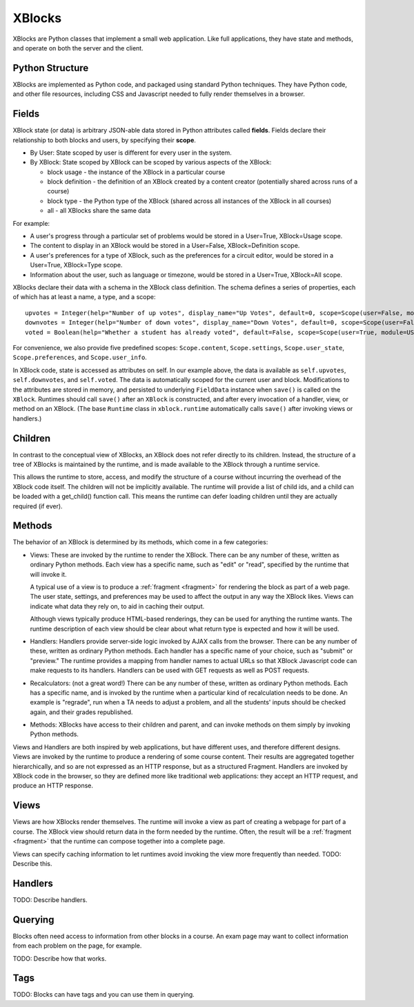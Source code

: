 =======
XBlocks
=======

XBlocks are Python classes that implement a small web application. Like full
applications, they have state and methods, and operate on both the server and
the client.


Python Structure
----------------

XBlocks are implemented as Python code, and packaged using standard Python
techniques.  They have Python code, and other file resources, including CSS and
Javascript needed to fully render themselves in a browser.


Fields
------

XBlock state (or data) is arbitrary JSON-able data stored in Python attributes
called **fields**.  Fields declare their relationship to both blocks and users,
by specifying their **scope**.

* By User: State scoped by user is different for every user in the system.

* By XBlock: State scoped by XBlock can be scoped by various aspects of the
  XBlock:

  * block usage - the instance of the XBlock in a particular course

  * block definition - the definition of an XBlock created by a content
    creator (potentially shared across runs of a course)

  * block type - the Python type of the XBlock (shared across all instances
    of the XBlock in all courses)

  * all - all XBlocks share the same data

For example:

* A user's progress through a particular set of problems would be stored in a
  User=True, XBlock=Usage scope.

* The content to display in an XBlock would be stored in a User=False,
  XBlock=Definition scope.

* A user's preferences for a type of XBlock, such as the preferences for a
  circuit editor, would be stored in a User=True, XBlock=Type scope.

* Information about the user, such as language or timezone, would be stored in
  a User=True, XBlock=All scope.

XBlocks declare their data with a schema in the XBlock class definition.  The
schema defines a series of properties, each of which has at least a name, a
type, and a scope::

    upvotes = Integer(help="Number of up votes", display_name="Up Votes", default=0, scope=Scope(user=False, module=DEFINITION))
    downvotes = Integer(help="Number of down votes", display_name="Down Votes", default=0, scope=Scope(user=False, module=DEFINITION))
    voted = Boolean(help="Whether a student has already voted", default=False, scope=Scope(user=True, module=USAGE))

For convenience, we also provide five predefined scopes: ``Scope.content``,
``Scope.settings``, ``Scope.user_state``, ``Scope.preferences``, and
``Scope.user_info``.

In XBlock code, state is accessed as attributes on self. In our example above,
the data is available as ``self.upvotes``, ``self.downvotes``, and
``self.voted``.  The data is automatically scoped for the current user and
block.  Modifications to the attributes are stored in memory, and persisted to
underlying ``FieldData`` instance when ``save()`` is called on the ``XBlock``.
Runtimes should call ``save()`` after an ``XBlock`` is constructed, and after
every invocation of a handler, view, or method on an XBlock. (The base ``Runtime`` class
in ``xblock.runtime`` automatically calls ``save()`` after invoking views or handlers.)


Children
--------

In contrast to the conceptual view of XBlocks, an XBlock does not refer
directly to its children. Instead, the structure of a tree of XBlocks is
maintained by the runtime, and is made available to the XBlock through a
runtime service.

This allows the runtime to store, access, and modify the structure of a course
without incurring the overhead of the XBlock code itself.  The children will
not be implicitly available.  The runtime will provide a list of child ids, and
a child can be loaded with a get_child() function call.  This means the runtime
can defer loading children until they are actually required (if ever).

.. todo::

    When editing an XBlock, it might want to modify its children. How can it do
    that?


Methods
-------

The behavior of an XBlock is determined by its methods, which come in a few
categories:

* Views: These are invoked by the runtime to render the XBlock. There can be
  any number of these, written as ordinary Python methods.  Each view has a
  specific name, such as "edit" or "read", specified by the runtime that will
  invoke it.

  A typical use of a view is to produce a :ref:`fragment <fragment>` for
  rendering the block as part of a web page.  The user state, settings, and
  preferences may be used to affect the output in any way the XBlock likes.
  Views can indicate what data they rely on, to aid in caching their output.

  Although views typically produce HTML-based renderings, they can be used for
  anything the runtime wants.  The runtime description of each view should be
  clear about what return type is expected and how it will be used.

* Handlers: Handlers provide server-side logic invoked by AJAX calls from the
  browser. There can be any number of these, written as ordinary Python
  methods.  Each handler has a specific name of your choice, such as "submit"
  or "preview." The runtime provides a mapping from handler names to actual
  URLs so that XBlock Javascript code can make requests to its handlers.
  Handlers can be used with GET requests as well as POST requests.

* Recalculators: (not a great word!) There can be any number of these, written
  as ordinary Python methods. Each has a specific name, and is invoked by the
  runtime when a particular kind of recalculation needs to be done.  An example
  is "regrade", run when a TA needs to adjust a problem, and all the students'
  inputs should be checked again, and their grades republished.

* Methods: XBlocks have access to their children and parent, and can invoke
  methods on them simply by invoking Python methods.

Views and Handlers are both inspired by web applications, but have different
uses, and therefore different designs.  Views are invoked by the runtime to
produce a rendering of some course content.  Their results are aggregated
together hierarchically, and so are not expressed as an HTTP response, but as a
structured Fragment.  Handlers are invoked by XBlock code in the browser, so they
are defined more like traditional web applications: they accept an HTTP
request, and produce an HTTP response.


Views
-----

Views are how XBlocks render themselves.  The runtime will invoke a view as
part of creating a webpage for part of a course.  The XBlock view should return
data in the form needed by the runtime.  Often, the result will be a
:ref:`fragment <fragment>` that the runtime can compose together into a
complete page.

Views can specify caching information to let runtimes avoid invoking the view
more frequently than needed.  TODO: Describe this.


Handlers
--------

TODO: Describe handlers.


Querying
--------

Blocks often need access to information from other blocks in a course.  An exam
page may want to collect information from each problem on the page, for
example.

TODO: Describe how that works.


Tags
----

TODO: Blocks can have tags and you can use them in querying.
